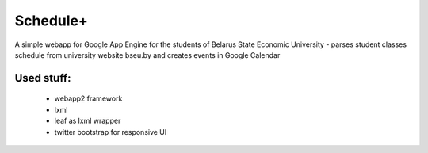 ===========
Schedule+
===========

A simple webapp for Google App Engine for the students of Belarus State Economic University - parses student classes schedule from university website bseu.by and creates events in Google Calendar

Used stuff:
________

    * webapp2 framework
    * lxml
    * leaf as lxml wrapper
    * twitter bootstrap for responsive UI